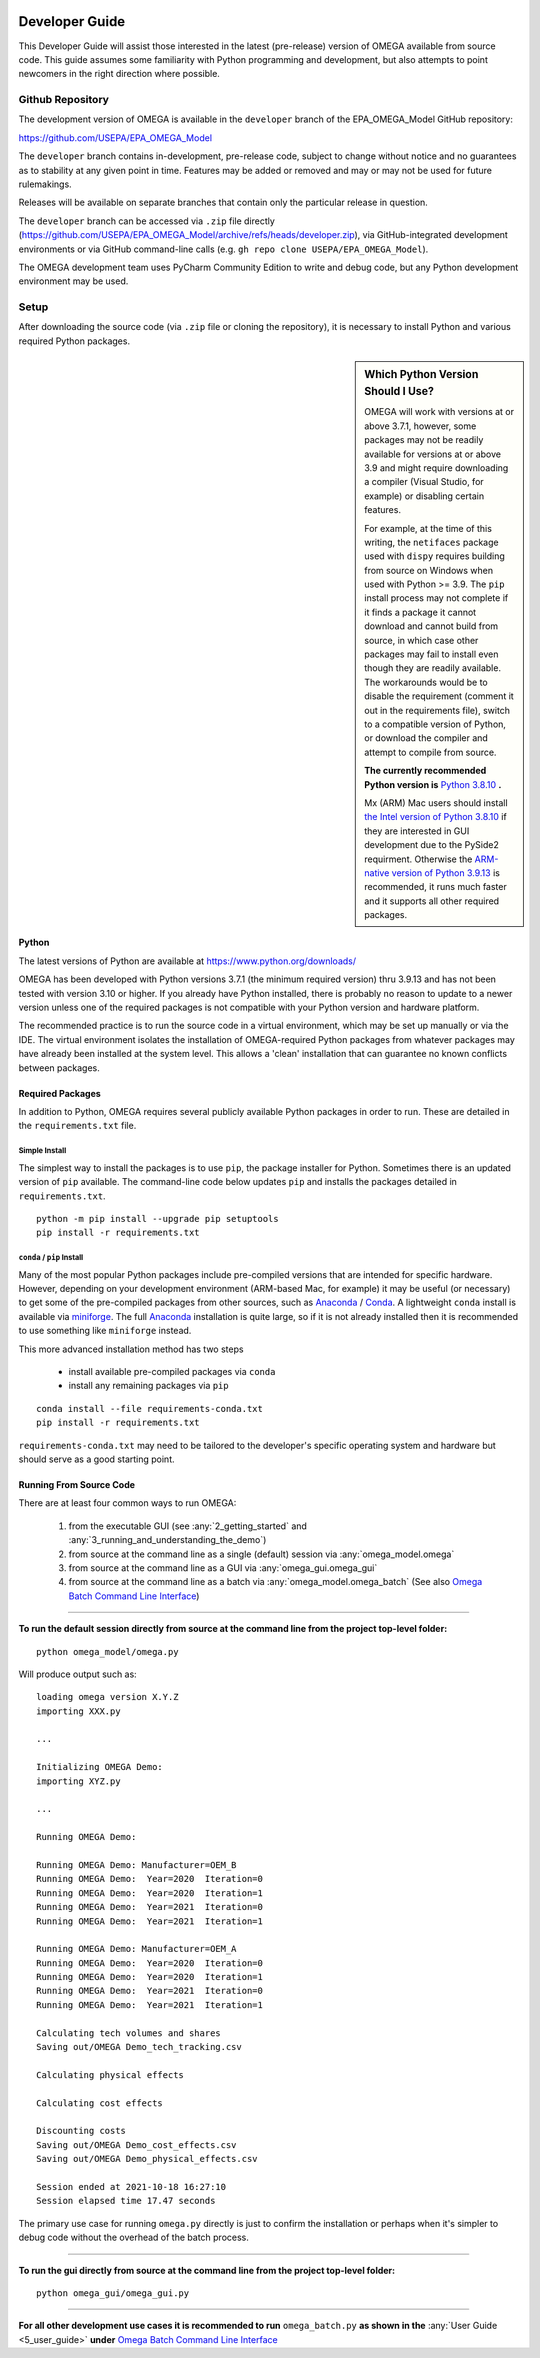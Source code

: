 .. image:: _static/epa_logo_1.jpg

.. _developer_guide_label:

Developer Guide
===============

This Developer Guide will assist those interested in the latest (pre-release) version of OMEGA available from source code.  This guide assumes some familiarity with Python programming and development, but also attempts to point newcomers in the right direction where possible.

Github Repository
-----------------

The development version of OMEGA is available in the ``developer`` branch of the EPA_OMEGA_Model GitHub repository:

https://github.com/USEPA/EPA_OMEGA_Model

The ``developer`` branch contains in-development, pre-release code, subject to change without notice and no guarantees as to stability at any given point in time.  Features may be added or removed and may or may not be used for future rulemakings.

Releases will be available on separate branches that contain only the particular release in question.

The ``developer`` branch can be accessed via ``.zip`` file directly (https://github.com/USEPA/EPA_OMEGA_Model/archive/refs/heads/developer.zip), via GitHub-integrated development environments or via GitHub command-line calls (e.g. ``gh repo clone USEPA/EPA_OMEGA_Model``).

The OMEGA development team uses PyCharm Community Edition to write and debug code, but any Python development environment may be used.

Setup
-----

After downloading the source code (via ``.zip`` file or cloning the repository), it is necessary to install Python and various required Python packages.

.. sidebar:: Which Python Version Should I Use?

    OMEGA will work with versions at or above 3.7.1, however, some packages may not be readily available for versions at or above 3.9 and might require downloading a compiler (Visual Studio, for example) or disabling certain features.

    For example, at the time of this writing, the ``netifaces`` package used with ``dispy`` requires building from source on Windows when used with Python >= 3.9.  The ``pip`` install process may not complete if it finds a package it cannot download and cannot build from source, in which case other packages may fail to install even though they are readily available.  The workarounds would be to disable the requirement (comment it out in the requirements file), switch to a compatible version of Python, or download the compiler and attempt to compile from source.

    **The currently recommended Python version is** `Python 3.8.10 <https://python.org/downloads/release/python-3810/>`_ **.**

    Mx (ARM) Mac users should install `the Intel version of Python 3.8.10 <https://www.python.org/ftp/python/3.8.10/python-3.8.10-macosx10.9.pkg>`_ if they are interested in GUI development due to the PySide2 requirment.  Otherwise the `ARM-native version of Python 3.9.13 <https://www.python.org/ftp/python/3.9.13/python-3.9.13-macosx10.9.pkg>`_ is recommended, it runs much faster and it supports all other required packages.

Python
++++++

The latest versions of Python are available at https://www.python.org/downloads/

OMEGA has been developed with Python versions 3.7.1 (the minimum required version) thru 3.9.13 and has not been tested with version 3.10 or higher.  If you already have Python installed, there is probably no reason to update to a newer version unless one of the required packages is not compatible with your Python version and hardware platform.

The recommended practice is to run the source code in a virtual environment, which may be set up manually or via the IDE.  The virtual environment isolates the installation of OMEGA-required Python packages from whatever packages may have already been installed at the system level.  This allows a 'clean' installation that can guarantee no known conflicts between packages.

Required Packages
+++++++++++++++++

In addition to Python, OMEGA requires several publicly available Python packages in order to run.  These are detailed in the ``requirements.txt`` file.

Simple Install
^^^^^^^^^^^^^^

The simplest way to install the packages is to use ``pip``, the package installer for Python.  Sometimes there is an updated version of ``pip`` available.  The command-line code below updates ``pip`` and installs the packages detailed in ``requirements.txt``.

::

    python -m pip install --upgrade pip setuptools
    pip install -r requirements.txt

``conda`` / ``pip`` Install
^^^^^^^^^^^^^^^^^^^^^^^^^^^

Many of the most popular Python packages include pre-compiled versions that are intended for specific hardware.  However, depending on your development environment (ARM-based Mac, for example) it may be useful (or necessary) to get some of the pre-compiled packages from other sources, such as `Anaconda <https://anaconda.org>`_ / `Conda <https://docs.conda.io/en/latest/>`_.  A lightweight ``conda`` install is available via `miniforge <https://github.com/conda-forge/miniforge>`_.  The full `Anaconda <https://anaconda.org>`_ installation is quite large, so if it is not already installed then it is recommended to use something like ``miniforge`` instead.

This more advanced installation method has two steps

    * install available pre-compiled packages via ``conda``
    * install any remaining packages via ``pip``

::

    conda install --file requirements-conda.txt
    pip install -r requirements.txt

``requirements-conda.txt`` may need to be tailored to the developer's specific operating system and hardware but should serve as a good starting point.

Running From Source Code
++++++++++++++++++++++++

There are at least four common ways to run OMEGA:

    1) from the executable GUI (see :any:`2_getting_started` and :any:`3_running_and_understanding_the_demo`)
    2) from source at the command line as a single (default) session via :any:`omega_model.omega`
    3) from source at the command line as a GUI via :any:`omega_gui.omega_gui`
    4) from source at the command line as a batch via :any:`omega_model.omega_batch` (See also `Omega Batch Command Line Interface <5_user_guide.html#omega-batch-cli>`__)

----

**To run the default session directly from source at the command line from the project top-level folder:**

.. highlight:: none

::

    python omega_model/omega.py

Will produce output such as:

::

    loading omega version X.Y.Z
    importing XXX.py

    ...

    Initializing OMEGA Demo:
    importing XYZ.py

    ...

    Running OMEGA Demo:

    Running OMEGA Demo: Manufacturer=OEM_B
    Running OMEGA Demo:  Year=2020  Iteration=0
    Running OMEGA Demo:  Year=2020  Iteration=1
    Running OMEGA Demo:  Year=2021  Iteration=0
    Running OMEGA Demo:  Year=2021  Iteration=1

    Running OMEGA Demo: Manufacturer=OEM_A
    Running OMEGA Demo:  Year=2020  Iteration=0
    Running OMEGA Demo:  Year=2020  Iteration=1
    Running OMEGA Demo:  Year=2021  Iteration=0
    Running OMEGA Demo:  Year=2021  Iteration=1

    Calculating tech volumes and shares
    Saving out/OMEGA Demo_tech_tracking.csv

    Calculating physical effects

    Calculating cost effects

    Discounting costs
    Saving out/OMEGA Demo_cost_effects.csv
    Saving out/OMEGA Demo_physical_effects.csv

    Session ended at 2021-10-18 16:27:10
    Session elapsed time 17.47 seconds

The primary use case for running ``omega.py`` directly is just to confirm the installation or perhaps when it's simpler to debug code without the overhead of the batch process.

----

**To run the gui directly from source at the command line from the project top-level folder:**

.. highlight:: none

::

    python omega_gui/omega_gui.py

----

**For all other development use cases it is recommended to run** ``omega_batch.py`` **as shown in the** :any:`User Guide <5_user_guide>` **under** `Omega Batch Command Line Interface <5_user_guide.html#omega-batch-cli>`__
